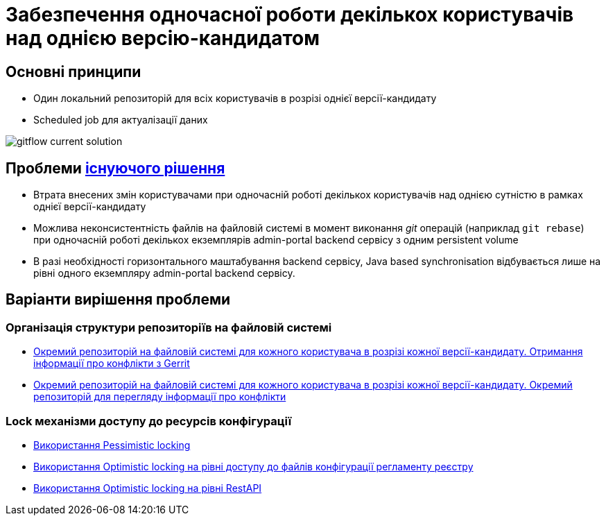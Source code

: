 = Забезпечення одночасної роботи декількох користувачів над однією версію-кандидатом

== Основні принципи
- Один локальний репозиторій для всіх користувачів в розрізі однієї версії-кандидату
- Scheduled job для актуалізації даних

image::lowcode/admin-portal/regulation-repository/git/gitflow-current-solution.svg[]

== Проблеми xref:lowcode/admin-portal/regulation-repository/gitflow/gitflow-description.adoc[існуючого рішення]
- Втрата внесених змін користувачами при одночасній роботі декількох користувачів над однією сутністю в рамках однієї версії-кандидату
- Можлива неконсистентність файлів на файловій системі в момент виконання _git_ операцій (наприклад `git rebase`) при одночасній роботі декількох екземплярів admin-portal backend сервісу з одним persistent volume
- В разі необхідності горизонтального маштабування backend сервісу, Java based synchronisation відбувається лише на рівні одного екземпляру admin-portal backend сервісу.

== Варіанти вирішення проблеми

=== Організація структури репозиторіїв на файловій системі
* xref:tech:lowcode/admin-portal/regulation-repository/gitflow/gerrit-driven-structure.adoc[Окремий репозиторій на файловій системі для кожного користувача в розрізі кожної версії-кандидату. Отримання інформації про конфлікти з Gerrit]
* xref:tech:lowcode/admin-portal/regulation-repository/gitflow/gitflow-git-driven-structure.adoc[Окремий репозиторій на файловій системі для кожного користувача в розрізі кожної версії-кандидату. Окремий репозиторій для перегляду інформації про конфлікти]

=== Lock механізми доступу до ресурсів конфігурації
* xref:tech:lowcode/admin-portal/regulation-repository/gitflow/gitflow-pessimistic-locking.adoc[Використання Pessimistic locking]
* xref:tech:lowcode/admin-portal/regulation-repository/gitflow/gitflow-optimistic-locking.adoc[Використання Optimistic locking на рівні доступу до файлів конфігурації регламенту реєстру]
* xref:tech:lowcode/admin-portal/regulation-repository/gitflow/gitflow-optimistic-locking-http.adoc[Використання Optimistic locking на рівні RestAPI]
